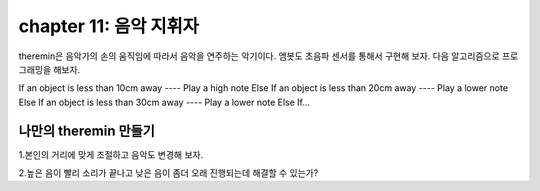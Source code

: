 chapter 11: 음악 지휘자
========================================

theremin은  음악가의 손의 움직임에 따라서 음악을 연주하는 악기이다.
엠봇도 초음파 센서를 통해서 구현해 보자.
다음 알고리즘으로 프로그래밍을 해보자.

If an object is less than 10cm away
---- Play a high note
Else If an object is less than 20cm away
---- Play a lower note
Else If an object is less than 30cm away
---- Play a lower note
Else If...

.. image:: ./img/chapter11-1.png





나만의 theremin 만들기
-------------------------
1.본인의 거리에 맞게 조절하고 음악도 변경해 보자.

2.높은 음이 빨리 소리가 끝나고 낮은 음이 좀더 오래 진행되는데 해결할 수 있는가?















